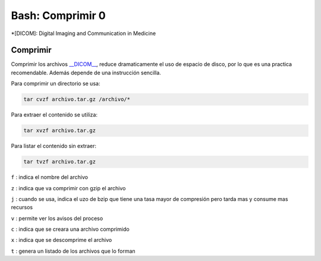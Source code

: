 Bash: Comprimir 0
====================



*[DICOM]: Digital Imaging and Communication in Medicine

Comprimir
--------------------


Comprimir los archivos `__DICOM__ <http://es.wikipedia.org/wiki/DICOM>`_, reduce dramaticamente el uso de espacio de disco, por lo que es una practica recomendable. Además depende de una instrucción sencilla.  

Para comprimir un directorio se usa:

.. code-block:: Bash 

       tar cvzf archivo.tar.gz /archivo/*

Para extraer el contenido se utiliza:

.. code-block:: Bash 

       tar xvzf archivo.tar.gz

Para listar el contenido sin extraer:

.. code-block:: Bash 

       tar tvzf archivo.tar.gz

``f`` : indica el nombre del archivo

``z`` : indica que va comprimir con gzip el archivo

``j`` : cuando se usa, indica el uzo de bzip que tiene una tasa mayor de compresión pero tarda mas y consume mas recursos

``v`` : permite ver los avisos del proceso 

``c`` : indica que se creara una archivo comprimido

``x`` : indica que se descomprime el archivo 

``t`` : genera un listado de los archivos que lo forman
